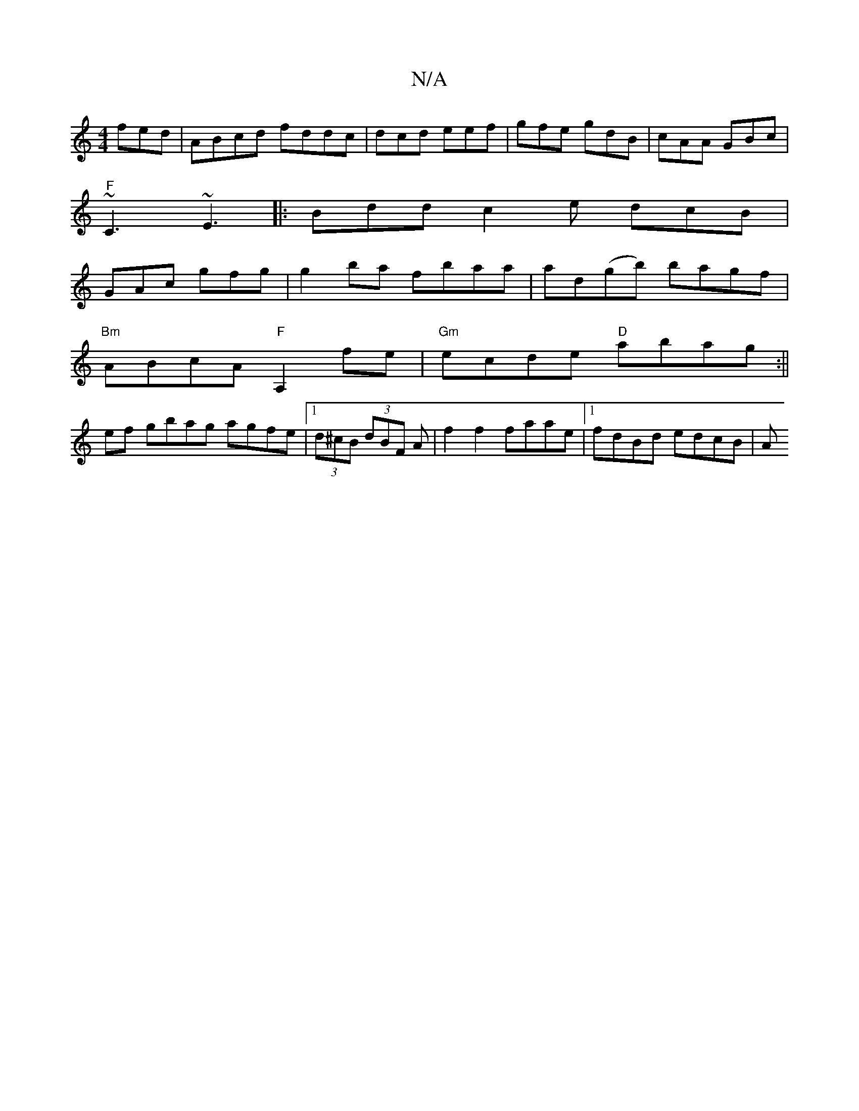 X:1
T:N/A
M:4/4
R:N/A
K:Cmajor
fed|ABcd fddc|dcd eef|gfe gdB|cAA GBc |
"F" ~C3 ~E3|:Bdd c2e dcB |
GAc gfg | g2ba fbaa | ad(gb) bagf |
"Bm"ABcA "F"A,2 fe|"Gm"ecde "D"abag:||
ef gbag agfe |1 (3d^cB (3dBF A | f2 f2 faae|1 fdBd edcB| A